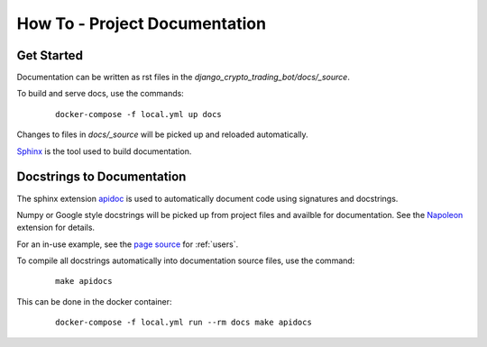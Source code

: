 How To - Project Documentation
======================================================================

Get Started
----------------------------------------------------------------------

Documentation can be written as rst files in the `django_crypto_trading_bot/docs/_source`.


To build and serve docs, use the commands:
    ::
    
        docker-compose -f local.yml up docs

Changes to files in `docs/_source` will be picked up and reloaded automatically.

`Sphinx <https://www.sphinx-doc.org/>`_ is the tool used to build documentation.

Docstrings to Documentation
----------------------------------------------------------------------

The sphinx extension `apidoc <https://www.sphinx-doc.org/en/master/man/sphinx-apidoc.html/>`_ is used to automatically document code using signatures and docstrings.

Numpy or Google style docstrings will be picked up from project files and availble for documentation. See the `Napoleon <https://sphinxcontrib-napoleon.readthedocs.io/en/latest/>`_ extension for details.

For an in-use example, see the `page source <_sources/users.rst.txt>`_ for :ref:`users`.

To compile all docstrings automatically into documentation source files, use the command:
    ::
    
        make apidocs

This can be done in the docker container:
    :: 
        
        docker-compose -f local.yml run --rm docs make apidocs
